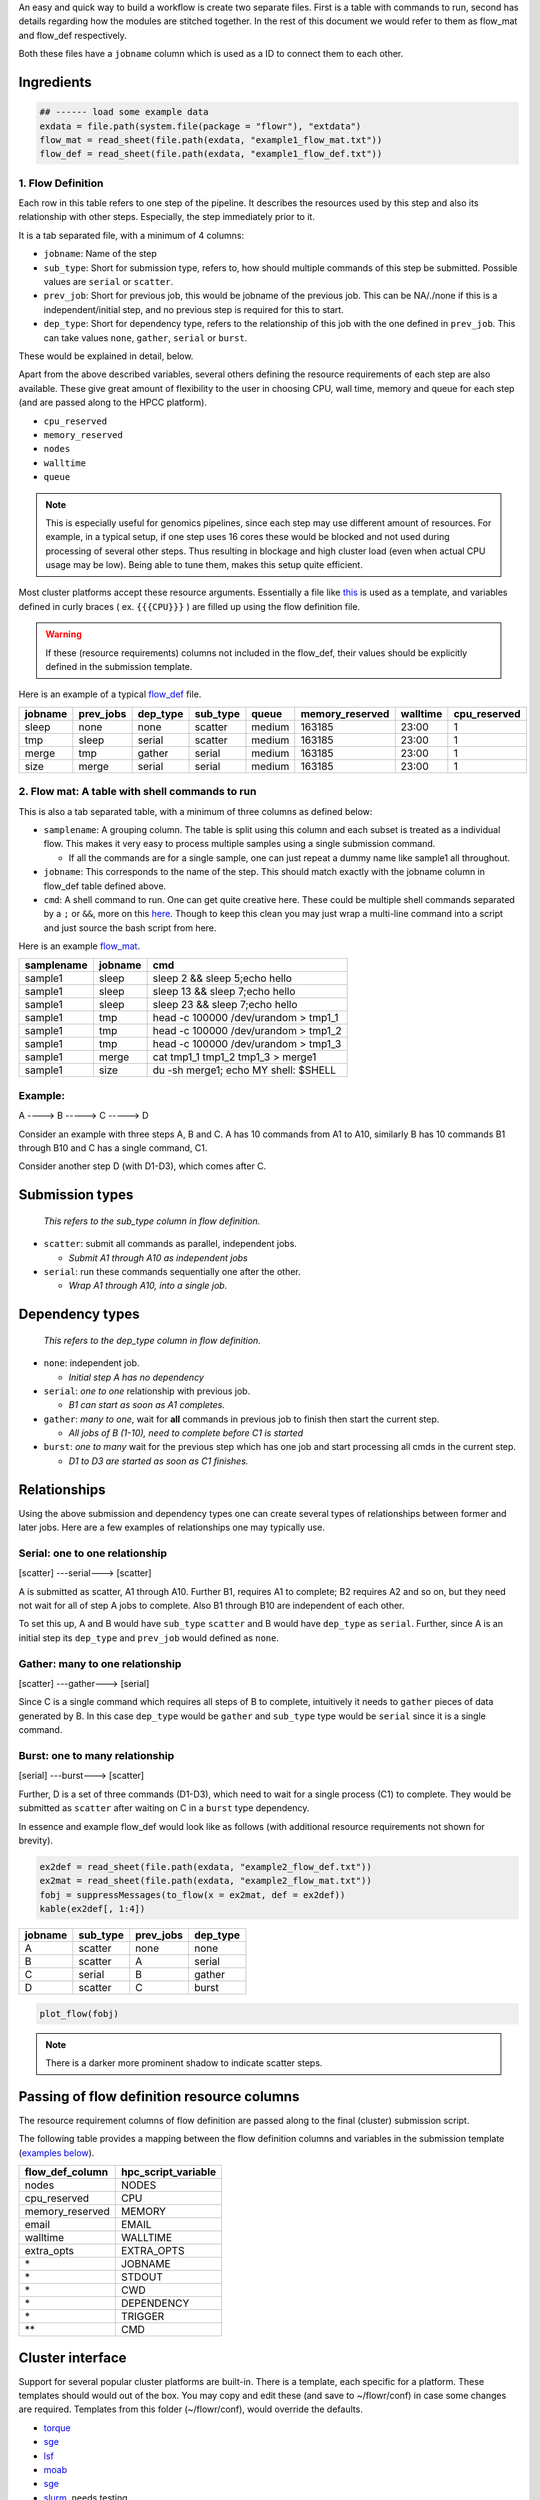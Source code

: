 An easy and quick way to build a workflow is create two separate files. First is a table with commands to run, second has details regarding how the modules are stitched together. In the rest of this document we would refer to them as flow\_mat and flow\_def respectively.

Both these files have a ``jobname`` column which is used as a ID to connect them to each other.

Ingredients
-----------

.. code:: r

    ## ------ load some example data
    exdata = file.path(system.file(package = "flowr"), "extdata")
    flow_mat = read_sheet(file.path(exdata, "example1_flow_mat.txt"))
    flow_def = read_sheet(file.path(exdata, "example1_flow_def.txt"))

1. Flow Definition
~~~~~~~~~~~~~~~~~~

Each row in this table refers to one step of the pipeline. It describes the resources used by this step and also its relationship with other steps. Especially, the step immediately prior to it.

It is a tab separated file, with a minimum of 4 columns:

-  ``jobname``: Name of the step
-  ``sub_type``: Short for submission type, refers to, how should multiple commands of this step be submitted. Possible values are ``serial`` or ``scatter``.
-  ``prev_job``: Short for previous job, this would be jobname of the previous job. This can be NA/./none if this is a independent/initial step, and no previous step is required for this to start.
-  ``dep_type``: Short for dependency type, refers to the relationship of this job with the one defined in ``prev_job``. This can take values ``none``, ``gather``, ``serial`` or ``burst``.

These would be explained in detail, below.

Apart from the above described variables, several others defining the resource requirements of each step are also available. These give great amount of flexibility to the user in choosing CPU, wall time, memory and queue for each step (and are passed along to the HPCC platform).

-  ``cpu_reserved``
-  ``memory_reserved``
-  ``nodes``
-  ``walltime``
-  ``queue``

.. note:: This is especially useful for genomics pipelines, since each step may use different amount of resources. For example, in a typical setup, if one step uses 16 cores these would be blocked and not used during processing of several other steps. Thus resulting in blockage and high cluster load (even when actual CPU usage may be low). Being able to tune them, makes this setup quite efficient.

Most cluster platforms accept these resource arguments. Essentially a file like `this <https://github.com/sahilseth/flowr/blob/master/inst/conf/torque.sh>`__ is used as a template, and variables defined in curly braces ( ex. ``{{{CPU}}}`` ) are filled up using the flow definition file.

.. warning:: If these (resource requirements) columns not included in the flow\_def, their values should be explicitly defined in the submission template.

Here is an example of a typical `flow\_def <https://raw.githubusercontent.com/sahilseth/flowr/master/inst/extdata/example1_flow_def2.txt>`__ file.

+-----------+--------------+-------------+-------------+----------+--------------------+------------+-----------------+
| jobname   | prev\_jobs   | dep\_type   | sub\_type   | queue    | memory\_reserved   | walltime   | cpu\_reserved   |
+===========+==============+=============+=============+==========+====================+============+=================+
| sleep     | none         | none        | scatter     | medium   | 163185             | 23:00      | 1               |
+-----------+--------------+-------------+-------------+----------+--------------------+------------+-----------------+
| tmp       | sleep        | serial      | scatter     | medium   | 163185             | 23:00      | 1               |
+-----------+--------------+-------------+-------------+----------+--------------------+------------+-----------------+
| merge     | tmp          | gather      | serial      | medium   | 163185             | 23:00      | 1               |
+-----------+--------------+-------------+-------------+----------+--------------------+------------+-----------------+
| size      | merge        | serial      | serial      | medium   | 163185             | 23:00      | 1               |
+-----------+--------------+-------------+-------------+----------+--------------------+------------+-----------------+

.. raw:: html

   <!-- Each row of this table translates to a call to ([job](http://docs.flowr.space/build/html/rd/topics/job.html) or) [queue](http://docs.flowr.space/build/html/rd/topics/queue.html) function. -->

   <!-- 
   - jobname: is passed as `name` argument to job().
   - prev_jobs: passed as `previous_job` argument  to job().
   - dep_type: passed as `dependency_type` argument  to job(). Possible values: gather, serial
   - sub_type: passed as `submission_type` argument  to job().
   - queue: name of the queue to be used for this particular job. 
       Since each jobs can be submitted to a different queue, this makes your flow very flexible
   - memory_reserved: Refer to your system admin guide on what values should go here. 
       Some examples: 160000, 16g etc representing a 16GB reservation of RAM
   - walltime: How long would this job run. Again refer to your HPCC guide. Example: 24:00, 24:00:00
   - cpu_reserved: Amount of CPU reserved.

   Its best to have this as a tab seperated file (with no row.names). -->

2. Flow mat: A table with shell commands to run
~~~~~~~~~~~~~~~~~~~~~~~~~~~~~~~~~~~~~~~~~~~~~~~

This is also a tab separated table, with a minimum of three columns as defined below:

-  ``samplename``: A grouping column. The table is split using this column and each subset is treated as a individual flow. This makes it very easy to process multiple samples using a single submission command.

   -  If all the commands are for a single sample, one can just repeat a dummy name like sample1 all throughout.

-  ``jobname``: This corresponds to the name of the step. This should match exactly with the jobname column in flow\_def table defined above.
-  ``cmd``: A shell command to run. One can get quite creative here. These could be multiple shell commands separated by a ``;`` or ``&&``, more on this `here <http://stackoverflow.com/questions/3573742/difference-between-echo-hello-ls-vs-echo-hello-ls>`__. Though to keep this clean you may just wrap a multi-line command into a script and just source the bash script from here.

Here is an example `flow\_mat <https://raw.githubusercontent.com/sahilseth/flowr/master/inst/extdata/example1_flow_mat.txt>`__.

+--------------+-----------+-----------------------------------------+
| samplename   | jobname   | cmd                                     |
+==============+===========+=========================================+
| sample1      | sleep     | sleep 2 && sleep 5;echo hello           |
+--------------+-----------+-----------------------------------------+
| sample1      | sleep     | sleep 13 && sleep 7;echo hello          |
+--------------+-----------+-----------------------------------------+
| sample1      | sleep     | sleep 23 && sleep 7;echo hello          |
+--------------+-----------+-----------------------------------------+
| sample1      | tmp       | head -c 100000 /dev/urandom > tmp1\_1   |
+--------------+-----------+-----------------------------------------+
| sample1      | tmp       | head -c 100000 /dev/urandom > tmp1\_2   |
+--------------+-----------+-----------------------------------------+
| sample1      | tmp       | head -c 100000 /dev/urandom > tmp1\_3   |
+--------------+-----------+-----------------------------------------+
| sample1      | merge     | cat tmp1\_1 tmp1\_2 tmp1\_3 > merge1    |
+--------------+-----------+-----------------------------------------+
| sample1      | size      | du -sh merge1; echo MY shell: $SHELL    |
+--------------+-----------+-----------------------------------------+

.. raw:: html

   <!---
   ### Style 2

   This style may be more suited for people who like to explore more advanced usage and like to code in R. Also this one find this much faster if jobs and their relationships changes a lot.

   Here instead of seperating cmds and definitions one defines them step by step incrementally.

   - Use: queue(), to define the computing cluster being used
   - Use: multiple calls job()
   - Use: flow() to stich the jobs into a flow.


   Currently we support LSF, Torque and SGE. Let us use LSF for this example.


   ```r
   qobj <- queue(platform = "lsf", queue = "normal", verbose = FALSE)
   ```

   Let us stitch a simple flow with three jobs, which are submitted one after the other.


   ```r
   job1 <- job(name = "myjob1", cmds = "sleep1", q_obj = qobj)
   job2 <- job(name = "myjob2", cmds = "sleep2", q_obj = qobj, previous_job = "myjob1", dependency_type = "serial")
   job3 <- job(name = "myjob3", cmds = "sleep3", q_obj = qobj, previous_job = "myjob1", dependency_type = "serial")
   fobj <- flow(name = "myflow", jobs = list(job1, job2, job3), desc="description")
   plot_flow(fobj)
   ```

   ```
   #> input x is flow
   ```

   ![](figure/plot_simpleflow-1.png) 

   The above translates to a flow definition which looks like this:


   ```r
   dat <- flowr:::create_jobs_mat(fobj)
   knitr:::kable(dat)
   ```



   |       |jobname |prev_jobs |dep_type |sub_type |cpu_reserved |nodes | jobid| prev_jobid|
   |:------|:-------|:---------|:--------|:--------|:------------|:-----|-----:|----------:|
   |myjob1 |myjob1  |          |none     |scatter  |1            |1     |     1|         NA|
   |myjob2 |myjob2  |myjob1    |serial   |scatter  |1            |1     |     2|          1|
   |myjob3 |myjob3  |myjob1    |serial   |scatter  |1            |1     |     3|          1|
   --->

Example:
~~~~~~~~

A ----> B -----> C -----> D

Consider an example with three steps A, B and C. A has 10 commands from A1 to A10, similarly B has 10 commands B1 through B10 and C has a single command, C1.

Consider another step D (with D1-D3), which comes after C.

Submission types
----------------

    *This refers to the sub\_type column in flow definition.*

-  ``scatter``: submit all commands as parallel, independent jobs.

   -  *Submit A1 through A10 as independent jobs*

-  ``serial``: run these commands sequentially one after the other.

   -  *Wrap A1 through A10, into a single job.*

Dependency types
----------------

    *This refers to the dep\_type column in flow definition.*

-  ``none``: independent job.

   -  *Initial step A has no dependency*

-  ``serial``: *one to one* relationship with previous job.

   -  *B1 can start as soon as A1 completes.*

-  ``gather``: *many to one*, wait for **all** commands in previous job to finish then start the current step.

   -  *All jobs of B (1-10), need to complete before C1 is started*

-  ``burst``: *one to many* wait for the previous step which has one job and start processing all cmds in the current step.

   -  *D1 to D3 are started as soon as C1 finishes.*

Relationships
-------------

Using the above submission and dependency types one can create several types of relationships between former and later jobs. Here are a few examples of relationships one may typically use.

Serial: one to one relationship
~~~~~~~~~~~~~~~~~~~~~~~~~~~~~~~

[scatter] ---serial---> [scatter]

A is submitted as scatter, A1 through A10. Further B1, requires A1 to complete; B2 requires A2 and so on, but they need not wait for all of step A jobs to complete. Also B1 through B10 are independent of each other.

To set this up, A and B would have ``sub_type`` ``scatter`` and B would have ``dep_type`` as ``serial``. Further, since A is an initial step its ``dep_type`` and ``prev_job`` would defined as ``none``.

Gather: many to one relationship
~~~~~~~~~~~~~~~~~~~~~~~~~~~~~~~~

[scatter] ---gather---> [serial]

Since C is a single command which requires all steps of B to complete, intuitively it needs to ``gather`` pieces of data generated by B. In this case ``dep_type`` would be ``gather`` and ``sub_type`` type would be ``serial`` since it is a single command.

.. raw:: html

   <!---
   - makes sense when previous job had many commands running in parallel and current job would wait for all
   - so previous job submission: `scatter`, and current job's dependency type `gather`

   --->

Burst: one to many relationship
~~~~~~~~~~~~~~~~~~~~~~~~~~~~~~~

[serial] ---burst---> [scatter]

Further, D is a set of three commands (D1-D3), which need to wait for a single process (C1) to complete. They would be submitted as ``scatter`` after waiting on C in a ``burst`` type dependency.

.. raw:: html

   <!---
   - makes sense when previous job had one command current job would split and submit several jobs in parallel
   - so previous job submission_type: `serial`, and current job's dependency type `burst`, with a submission type: `scatter`

   --->

In essence and example flow\_def would look like as follows (with additional resource requirements not shown for brevity).

.. code:: r

    ex2def = read_sheet(file.path(exdata, "example2_flow_def.txt"))
    ex2mat = read_sheet(file.path(exdata, "example2_flow_mat.txt"))
    fobj = suppressMessages(to_flow(x = ex2mat, def = ex2def))
    kable(ex2def[, 1:4])

+-----------+-------------+--------------+-------------+
| jobname   | sub\_type   | prev\_jobs   | dep\_type   |
+===========+=============+==============+=============+
| A         | scatter     | none         | none        |
+-----------+-------------+--------------+-------------+
| B         | scatter     | A            | serial      |
+-----------+-------------+--------------+-------------+
| C         | serial      | B            | gather      |
+-----------+-------------+--------------+-------------+
| D         | scatter     | C            | burst       |
+-----------+-------------+--------------+-------------+

.. code:: r

    plot_flow(fobj)

.. figure:: figure/build_pipe_plt_abcd-1.png
   :alt: 

.. note:: There is a darker more prominent shadow to indicate scatter steps.

Passing of flow definition resource columns
-------------------------------------------

The resource requirement columns of flow definition are passed along to the final (cluster) submission script.

The following table provides a mapping between the flow definition columns and variables in the submission template (`examples below <#flow-def-columns>`__).

+---------------------+-------------------------+
| flow\_def\_column   | hpc\_script\_variable   |
+=====================+=========================+
| nodes               | NODES                   |
+---------------------+-------------------------+
| cpu\_reserved       | CPU                     |
+---------------------+-------------------------+
| memory\_reserved    | MEMORY                  |
+---------------------+-------------------------+
| email               | EMAIL                   |
+---------------------+-------------------------+
| walltime            | WALLTIME                |
+---------------------+-------------------------+
| extra\_opts         | EXTRA\_OPTS             |
+---------------------+-------------------------+
| \*                  | JOBNAME                 |
+---------------------+-------------------------+
| \*                  | STDOUT                  |
+---------------------+-------------------------+
| \*                  | CWD                     |
+---------------------+-------------------------+
| \*                  | DEPENDENCY              |
+---------------------+-------------------------+
| \*                  | TRIGGER                 |
+---------------------+-------------------------+
| \*\*                | CMD                     |
+---------------------+-------------------------+

Cluster interface
-----------------

Support for several popular cluster platforms are built-in. There is a template, each specific for a platform. These templates should would out of the box. You may copy and edit these (and save to ~/flowr/conf) in case some changes are required. Templates from this folder (~/flowr/conf), would override the defaults.

-  `torque <https://github.com/sahilseth/flowr/blob/master/inst/conf/torque.sh>`__
-  `sge <https://github.com/sahilseth/flowr/blob/master/inst/conf/sge.sh>`__
-  `lsf <https://github.com/sahilseth/flowr/blob/master/inst/conf/lsf.sh>`__
-  `moab <https://github.com/sahilseth/flowr/blob/master/inst/conf/moab.sh>`__
-  `sge <https://github.com/sahilseth/flowr/blob/master/inst/conf/sge.sh>`__
-  `slurm <https://github.com/sahilseth/flowr/blob/master/inst/conf/slurm.sh>`__, needs testing

Here are a few details on adding a new platform: `github.com/sahilseth/flowr/issues/7 <https://github.com/sahilseth/flowr/issues/7>`__

.. note:: My HPCC is not supported, how to make it work? Take a look at: `adding platforms <https://github.com/sahilseth/flowr/issues/7>`__ and send a message to: sahil.seth [at] me.com

\*: These are generated on the fly \*\*: This is gathered from flow\_mat
